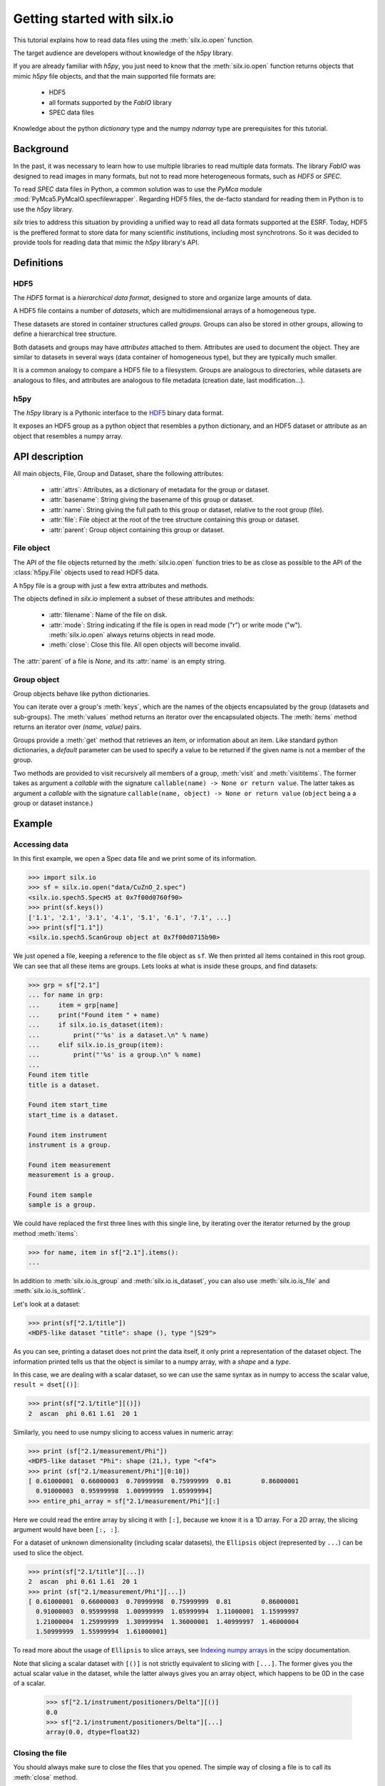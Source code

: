 
Getting started with silx.io
============================

This tutorial explains how to read data files using the :meth:`silx.io.open` function.

The target audience are developers without knowledge of the *h5py* library.

If you are already familiar with *h5py*, you just need to know that
the :meth:`silx.io.open` function returns objects that mimic *h5py* file objects,
and that the main supported file formats are:

  - HDF5
  - all formats supported by the *FabIO* library
  - SPEC data files

Knowledge about the python *dictionary* type and the numpy *ndarray* type
are prerequisites for this tutorial.


Background
----------

In the past, it was necessary to learn how to use multiple libraries to read multiple
data formats. The library *FabIO* was designed to read images in many formats, but not to read
more heterogeneous formats, such as *HDF5* or *SPEC*.

To read *SPEC* data files in Python, a common solution was to use the *PyMca* module
:mod:`PyMca5.PyMcaIO.specfilewrapper`.
Regarding HDF5 files, the de-facto standard for reading them in Python is to
use the *h5py* library.

*silx* tries to address this situation by providing a unified way to read all
data formats supported at the ESRF. Today, HDF5 is the preffered format to store
data for many scientific institutions, including most synchrotrons.
So it was decided to provide tools for reading data that mimic the *h5py* library's API.


Definitions
-----------

HDF5
++++

The *HDF5* format is a *hierarchical data format*, designed to store and
organize large amounts of data.

A HDF5 file contains a number of *datasets*, which are multidimensional arrays
of a homogeneous type.

These datasets are stored in container structures
called *groups*. Groups can also be stored in other groups, allowing to
define a hierarchical tree structure.

Both datasets and groups may have *attributes* attached to them. Attributes are
used to document the object. They are similar to datasets in several ways
(data container of homogeneous type), but they are typically much smaller.

It is a common analogy to compare a HDF5 file to a filesystem.
Groups are analogous to directories, while datasets are analogous to files,
and attributes are analogous to file metadata (creation date, last modification...).

.. image:: img/silx_view_edf.png
    :width: 400px


h5py
++++

The *h5py* library is a Pythonic interface to the `HDF5`_ binary data format.

It exposes an HDF5 group as a python object that resembles a python
dictionary, and an HDF5 dataset or attribute as an object that resembles a
numpy array.

API description
---------------

All main objects, File, Group and Dataset, share the following attributes:

 - :attr:`attrs`: Attributes, as a dictionary of metadata for the group or dataset.
 - :attr:`basename`: String giving the basename of this group or dataset.
 - :attr:`name`: String giving the full path to this group or dataset, relative
   to the root group (file).
 - :attr:`file`: File object at the root of the tree structure containing this
   group or dataset.
 - :attr:`parent`: Group object containing this group or dataset.

File object
+++++++++++

The API of the file objects returned by the :meth:`silx.io.open`
function tries to be as close as possible to the API of the :class:`h5py.File`
objects used to read HDF5 data.

A h5py file is a group with just a few extra attributes and methods.

The objects defined in `silx.io` implement a subset of these attributes and methods:

 - :attr:`filename`: Name of the file on disk.
 - :attr:`mode`: String indicating if the file is open in read mode ("r")
   or write mode ("w"). :meth:`silx.io.open` always returns objects in read mode.
 - :meth:`close`: Close this file. All open objects will become invalid.

The :attr:`parent` of a file is `None`, and its :attr:`name` is an empty string.

Group object
++++++++++++

Group objects behave like python dictionaries.

You can iterate over a group's :meth:`keys`, which are the names of the objects
encapsulated by the group (datasets and sub-groups). The :meth:`values` method
returns an iterator over the encapsulated objects. The :meth:`items` method returns
an iterator over `(name, value)` pairs.

Groups provide a :meth:`get` method that retrieves an item, or information about an item.
Like standard python dictionaries, a `default` parameter can be used to specify
a value to be returned if the given name is not a member of the group.

Two methods are provided to visit recursively all members of a group, :meth:`visit`
and :meth:`visititems`. The former takes as argument a *callable* with the signature
``callable(name) -> None or return value``. The latter  takes as argument a *callable*
with the signature ``callable(name, object) -> None or return value`` (``object`` being a
a group or dataset instance.)

Example
-------

Accessing data
++++++++++++++

In this first example, we open a Spec data file and we print some of its information.

.. code-block:: python

    >>> import silx.io
    >>> sf = silx.io.open("data/CuZnO_2.spec")
    <silx.io.spech5.SpecH5 at 0x7f00d0760f90>
    >>> print(sf.keys())
    ['1.1', '2.1', '3.1', '4.1', '5.1', '6.1', '7.1', ...]
    >>> print(sf["1.1"])
    <silx.io.spech5.ScanGroup object at 0x7f00d0715b90>


We just opened a file, keeping a reference to the file object as ``sf``.
We then printed all items contained in this root group. We can see that all
these items are groups. Lets looks at what is inside these groups, and find
datasets:


.. code-block:: python

    >>> grp = sf["2.1"]
    ... for name in grp:
    ...     item = grp[name]
    ...     print("Found item " + name)
    ...     if silx.io.is_dataset(item):
    ...         print("'%s' is a dataset.\n" % name)
    ...     elif silx.io.is_group(item):
    ...         print("'%s' is a group.\n" % name)
    ...
    Found item title
    title is a dataset.

    Found item start_time
    start_time is a dataset.

    Found item instrument
    instrument is a group.

    Found item measurement
    measurement is a group.

    Found item sample
    sample is a group.

We could have replaced the first three lines with this single line,
by iterating over the iterator returned by the group method :meth:`items`:

.. code-block:: python

    >>> for name, item in sf["2.1"].items():
    ...

In addition to :meth:`silx.io.is_group` and :meth:`silx.io.is_dataset`,
you can also use :meth:`silx.io.is_file` and :meth:`silx.io.is_softlink`.


Let's look at a dataset:

.. code-block:: python

    >>> print(sf["2.1/title"])
    <HDF5-like dataset "title": shape (), type "|S29">

As you can see, printing a dataset does not print the data itself, it only print a
representation of the dataset object. The information printed tells us that the
object is similar to a numpy array, with a *shape* and a *type*.

In this case, we are dealing with a scalar dataset, so we can use the same syntax as
in numpy to access the scalar value, ``result = dset[()]``:

.. code-block:: python

    >>> print(sf["2.1/title"][()])
    2  ascan  phi 0.61 1.61  20 1

Similarly, you need to use numpy slicing to access values in numeric array:

.. code-block:: python

    >>> print (sf["2.1/measurement/Phi"])
    <HDF5-like dataset "Phi": shape (21,), type "<f4">
    >>> print (sf["2.1/measurement/Phi"][0:10])
    [ 0.61000001  0.66000003  0.70999998  0.75999999  0.81        0.86000001
      0.91000003  0.95999998  1.00999999  1.05999994]
    >>> entire_phi_array = sf["2.1/measurement/Phi"][:]

Here we could read the entire array by slicing it with ``[:]``, because we know
it is a 1D array. For a 2D array, the slicing argument would have been ``[:, :]``.

For a dataset of unknown dimensionality (including scalar datasets), the
``Ellipsis`` object (represented by ``...``) can be used to slice the object.

.. code-block:: python

    >>> print(sf["2.1/title"][...])
    2  ascan  phi 0.61 1.61  20 1
    >>> print (sf["2.1/measurement/Phi"][...])
    [ 0.61000001  0.66000003  0.70999998  0.75999999  0.81        0.86000001
      0.91000003  0.95999998  1.00999999  1.05999994  1.11000001  1.15999997
      1.21000004  1.25999999  1.30999994  1.36000001  1.40999997  1.46000004
      1.50999999  1.55999994  1.61000001]

To read more about the usage of ``Ellipsis`` to slice arrays, see
`Indexing numpy arrays <http://scipy-cookbook.readthedocs.io/items/Indexing.html?highlight=indexing#Multidimensional-slices>`_
in the scipy documentation.

Note that slicing a scalar dataset with ``[()]`` is not strictly equivalent to
slicing with ``[...]``. The former gives you the actual scalar value in
the dataset, while the latter always gives you an array object, which happens to
be 0D in the case of a scalar.

    >>> sf["2.1/instrument/positioners/Delta"][()]
    0.0
    >>> sf["2.1/instrument/positioners/Delta"][...]
    array(0.0, dtype=float32)

Closing the file
++++++++++++++++

You should always make sure to close the files that you opened. The simple way of
closing a file is to call its :meth:`close` method.

.. code-block:: python

    import silx.io
    sf = silx.io.open("data/CuZnO_2.spec")

    # read the information you need...
    maxPhi = sf["2.1/measurement/Phi"][...].max()

    sf.close()

The drawback of this method is that, if an error is raised while processing
the file, the program might never reach the ``sf.close()`` line.
Leaving files open can cause various issues for the rest of your program,
such as consuming memory, not being able to reopen the file when you need it...

The best way to ensure the file is always properly closed is to use the file
inside its context manager:

.. code-block:: python

    import silx.io

    with silx.io.open("data/CuZnO_2.spec") as sf:
        # read the information you need...
        maxPhi = sf["2.1/measurement/Phi"][...].max()


Additional resources
--------------------

- `h5py documentation <http://docs.h5py.org/en/latest/>`_
- `Formats supported by FabIO <http://www.silx.org/doc/fabio/dev/getting_started.html#list-of-file-formats-that-fabio-can-read-and-write>`_
- `Spec file h5py-like structure <http://www.silx.org/doc/silx/dev/modules/io/spech5.html#api-description>`_
- `HDF5 format documentation <https://support.hdfgroup.org/HDF5/>`_
